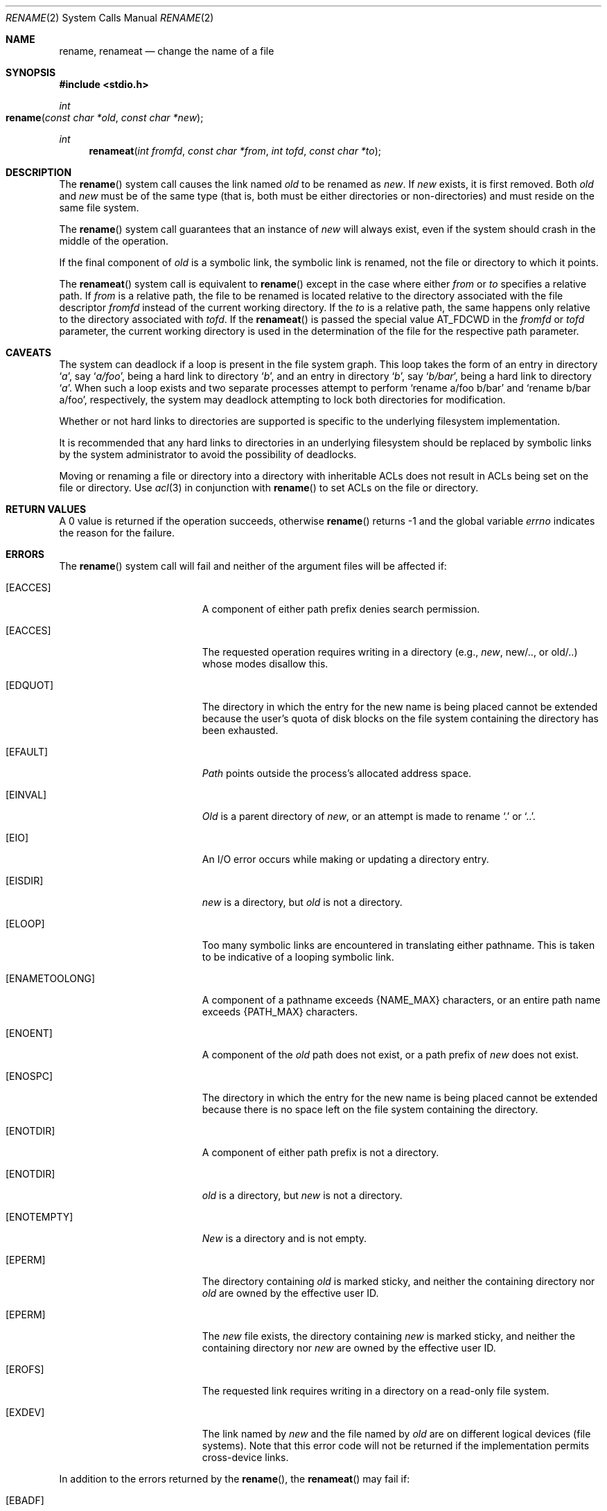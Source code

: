 .\"	$NetBSD: rename.2,v 1.7 1995/02/27 12:36:15 cgd Exp $
.\"
.\" Copyright (c) 1983, 1991, 1993
.\"	The Regents of the University of California.  All rights reserved.
.\"
.\" Redistribution and use in source and binary forms, with or without
.\" modification, are permitted provided that the following conditions
.\" are met:
.\" 1. Redistributions of source code must retain the above copyright
.\"    notice, this list of conditions and the following disclaimer.
.\" 2. Redistributions in binary form must reproduce the above copyright
.\"    notice, this list of conditions and the following disclaimer in the
.\"    documentation and/or other materials provided with the distribution.
.\" 3. All advertising materials mentioning features or use of this software
.\"    must display the following acknowledgement:
.\"	This product includes software developed by the University of
.\"	California, Berkeley and its contributors.
.\" 4. Neither the name of the University nor the names of its contributors
.\"    may be used to endorse or promote products derived from this software
.\"    without specific prior written permission.
.\"
.\" THIS SOFTWARE IS PROVIDED BY THE REGENTS AND CONTRIBUTORS ``AS IS'' AND
.\" ANY EXPRESS OR IMPLIED WARRANTIES, INCLUDING, BUT NOT LIMITED TO, THE
.\" IMPLIED WARRANTIES OF MERCHANTABILITY AND FITNESS FOR A PARTICULAR PURPOSE
.\" ARE DISCLAIMED.  IN NO EVENT SHALL THE REGENTS OR CONTRIBUTORS BE LIABLE
.\" FOR ANY DIRECT, INDIRECT, INCIDENTAL, SPECIAL, EXEMPLARY, OR CONSEQUENTIAL
.\" DAMAGES (INCLUDING, BUT NOT LIMITED TO, PROCUREMENT OF SUBSTITUTE GOODS
.\" OR SERVICES; LOSS OF USE, DATA, OR PROFITS; OR BUSINESS INTERRUPTION)
.\" HOWEVER CAUSED AND ON ANY THEORY OF LIABILITY, WHETHER IN CONTRACT, STRICT
.\" LIABILITY, OR TORT (INCLUDING NEGLIGENCE OR OTHERWISE) ARISING IN ANY WAY
.\" OUT OF THE USE OF THIS SOFTWARE, EVEN IF ADVISED OF THE POSSIBILITY OF
.\" SUCH DAMAGE.
.\"
.\"     @(#)rename.2	8.1 (Berkeley) 6/4/93
.\"
.Dd September 18, 2008
.Dt RENAME 2
.Os BSD 4.2
.Sh NAME
.Nm rename ,
.Nm renameat
.Nd change the name of a file
.Sh SYNOPSIS
.Fd #include <stdio.h>
.Ft int
.Fo rename
.Fa "const char *old"
.Fa "const char *new"
.Fc
.Ft int
.Fn renameat "int fromfd" "const char *from" "int tofd" "const char *to"
.Sh DESCRIPTION
The
.Fn rename
system call causes the link named
.Fa old
to be renamed as
.Fa new .
If 
.Fa new
exists, it is first removed.
Both 
.Fa old
and
.Fa new
must be of the same type
(that is, both must be either directories or non-directories)
and must reside on the same file system.
.Pp
The
.Fn rename
system call guarantees that an instance of
.Fa new
will always exist,
even if the system should crash in the middle of the operation.
.Pp
If the final component of
.Fa old
is a symbolic link,
the symbolic link is renamed,
not the file or directory to which it points.
.Pp
The
.Fn renameat
system call is equivalent to
.Fn rename
except in the case where either
.Fa from
or
.Fa to
specifies a relative path.
If
.Fa from
is a relative path, the file to be renamed is located
relative to the directory associated with the file descriptor
.Fa fromfd
instead of the current working directory.
If the
.Fa to
is a relative path, the same happens only relative to the directory associated
with
.Fa tofd .
If the
.Fn renameat
is passed the special value
.Dv AT_FDCWD
in the
.Fa fromfd
or
.Fa tofd
parameter, the current working directory is used in the determination
of the file for the respective path parameter.
.Sh CAVEATS
The system can deadlock if a loop is present in the file system graph.
This loop takes the form of an entry in directory
.Ql Pa a ,
say
.Ql Pa a/foo ,
being a hard link to directory
.Ql Pa b ,
and an entry in
directory
.Ql Pa b ,
say
.Ql Pa b/bar ,
being a hard link
to directory
.Ql Pa a .
When such a loop exists and two separate processes attempt to
perform
.Ql rename a/foo b/bar
and
.Ql rename b/bar a/foo ,
respectively, 
the system may deadlock attempting to lock
both directories for modification.
.Pp
Whether or not hard links to directories are supported is specific to
the underlying filesystem implementation.
.Pp
It is recommended that any hard links to directories in an underlying
filesystem should be replaced by symbolic links by the system administrator
to avoid the possibility of deadlocks.
.Pp
Moving or renaming a file or directory into a directory with inheritable ACLs does not result in ACLs being set on the file or directory. Use
.Xr acl 3
in conjunction with
.Fn rename
to set ACLs on the file or directory.
.Sh RETURN VALUES
A 0 value is returned if the operation succeeds, otherwise
.Fn rename
returns -1 and the global variable 
.Va errno
indicates the reason for the failure.
.Sh ERRORS
The
.Fn rename
system call will fail and neither of the argument files will be
affected if:
.Bl -tag -width Er
.\" ===========
.It Bq Er EACCES
A component of either path prefix denies search permission.
.\" ===========
.It Bq Er EACCES
The requested operation requires writing in a directory
(e.g.,
.Fa new ,
new/.., or old/..) whose modes disallow this.
.\" ===========
.It Bq Er EDQUOT
The directory in which the entry for the new name
is being placed cannot be extended because the
user's quota of disk blocks on the file system
containing the directory has been exhausted.
.\" ===========
.It Bq Er EFAULT
.Em Path
points outside the process's allocated address space.
.\" ===========
.It Bq Er EINVAL
.Fa Old
is a parent directory of
.Fa new ,
or an attempt is made to rename
.Ql \&.
or
.Ql \&.. .
.\" ===========
.It Bq Er EIO
An I/O error occurs while making or updating a directory entry.
.\" ===========
.It Bq Er EISDIR
.Fa new
is a directory, but
.Fa old
is not a directory.
.\" ===========
.It Bq Er ELOOP
Too many symbolic links are encountered in translating either pathname.
This is taken to be indicative of a looping symbolic link.
.\" ===========
.It Bq Er ENAMETOOLONG
A component of a pathname exceeds 
.Dv {NAME_MAX}
characters, or an entire path name exceeds
.Dv {PATH_MAX}
characters.
.\" ===========
.It Bq Er ENOENT
A component of the
.Fa old
path does not exist,
or a path prefix of
.Fa new
does not exist.
.\" ===========
.It Bq Er ENOSPC
The directory in which the entry for the new name is being placed
cannot be extended because there is no space left on the file
system containing the directory.
.\" ===========
.It Bq Er ENOTDIR
A component of either path prefix is not a directory.
.\" ===========
.It Bq Er ENOTDIR
.Fa old
is a directory, but
.Fa new
is not a directory.
.\" ===========
.It Bq Er ENOTEMPTY
.Fa New
is a directory and is not empty.
.\" ===========
.It Bq Er EPERM
The directory containing
.Fa old
is marked sticky,
and neither the containing directory nor
.Fa old
are owned by the effective user ID.
.\" ===========
.It Bq Er EPERM
The
.Fa new
file exists,
the directory containing
.Fa new
is marked sticky,
and neither the containing directory nor
.Fa new
are owned by the effective user ID.
.\" ===========
.It Bq Er EROFS
The requested link requires writing in a directory on a read-only file
system.
.\" ===========
.It Bq Er EXDEV
The link named by
.Fa new
and the file named by
.Fa old
are on different logical devices (file systems).
Note that this error code will not be returned
if the implementation permits cross-device links.
.El
.Pp
In addition to the errors returned by the
.Fn rename ,
the
.Fn renameat
may fail if:
.Bl -tag -width Er
.It Bq Er EBADF
The
.Fa from
argument does not specify an absolute path and the
.Fa fromfd
argument is neither
.Dv AT_FDCWD
nor a valid file descriptor open for searching, or the
.Fa to
argument does not specify an absolute path and the
.Fa tofd
argument is neither
.Dv AT_FDCWD
nor a valid file descriptor open for searching.
.It Bq Er ENOTDIR
The
.Fa from
argument is not an absolute path and
.Fa fromfd
is neither
.Dv AT_FDCWD
nor a file descriptor associated with a directory, or the
.Fa to
argument is not an absolute path and
.Fa tofd
is neither
.Dv AT_FDCWD
nor a file descriptor associated with a directory.
.Sh CONFORMANCE
The restriction on renaming a directory whose permissions disallow writing
is based on the fact that UFS directories contain a ".." entry.
If renaming a directory would move it to another parent directory,
this entry needs to be changed.
.Pp
This restriction has been generalized to disallow renaming
of any write-disabled directory,
even when this would not require a change to the ".." entry.
For consistency, HFS+ directories emulate this behavior.
.Sh SEE ALSO
.Xr open 2 ,
.Xr symlink 7
.Sh STANDARDS
The
.Fn rename
function conforms to 
.St -p1003.1-88 .
The
.Fn renameat
system call is expected to conform to POSIX.1-2008 .
